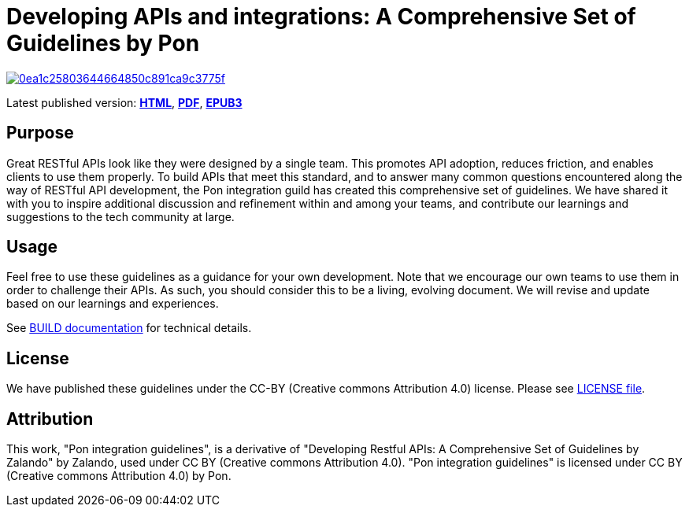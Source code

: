= Developing APIs and integrations: A Comprehensive Set of Guidelines by Pon

image:https://api.codacy.com/project/badge/Grade/0ea1c25803644664850c891ca9c3775f[link="https://app.codacy.com/gh/PonDigitalSolutions/restful-api-guidelines?utm_source=github.com&utm_medium=referral&utm_content=PonDigitalSolutions/restful-api-guidelines&utm_campaign=Badge_Grade_Dashboard"]

Latest published version:
https://github.com/PonDigitalSolutions/restful-api-guidelines[*HTML*],
https://github.com/PonDigitalSolutions/restful-api-guidelines/pon-guidelines.pdf[*PDF*],
https://github.com/PonDigitalSolutions/restful-api-guidelines/pon-guidelines.epub[*EPUB3*]

== Purpose

Great RESTful APIs look like they were designed by a single team. This
promotes API adoption, reduces friction, and enables clients to use them
properly. To build APIs that meet this standard, and to answer many
common questions encountered along the way of RESTful API development,
the Pon integration guild has created this comprehensive set of guidelines.
We have shared it with you to inspire additional discussion and
refinement within and among your teams, and contribute our learnings and
suggestions to the tech community at large.

== Usage

Feel free to use these guidelines as a guidance for your own
development. Note that we encourage our own teams to use them in order
to challenge their APIs. As such, you should consider this to be a
living, evolving document. We will revise and update based on our
learnings and experiences.

See link:BUILD.adoc[BUILD documentation] for technical details.

== License

We have published these guidelines under the CC-BY (Creative commons
Attribution 4.0) license. Please see link:LICENSE[LICENSE file].

== Attribution

This work, "Pon integration guidelines", is a derivative of "Developing Restful 
APIs: A Comprehensive Set of Guidelines by Zalando" by Zalando, used under 
CC BY (Creative commons Attribution 4.0). "Pon integration guidelines" is 
licensed under CC BY (Creative commons Attribution 4.0) by Pon.
